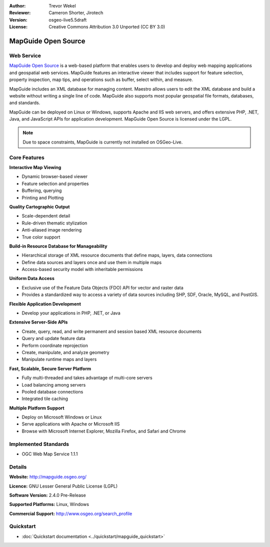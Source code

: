 :Author: Trevor Wekel
:Reviewer: Cameron Shorter, Jirotech
:Version: osgeo-live5.5draft
:License: Creative Commons Attribution 3.0 Unported (CC BY 3.0)

.. image:: /images/project_logos/logo-MapGuideOS.png
  :alt: project logo
  :align: right
  :target: http://mapguide.osgeo.org/

.. image:: /images/logos/OSGeo_project.png
  :scale: 100 %
  :alt: OSGeo Project
  :align: right
  :target: http://www.osgeo.org


MapGuide Open Source
================================================================================

Web Service
--------------------------------------------------------------------------------

`MapGuide Open Source <http://mapguide.osgeo.org/>`_ is a web-based platform that enables users to develop and deploy web mapping applications and geospatial web services. MapGuide features an interactive viewer that includes support for feature selection, property inspection, map tips, and operations such as buffer, select within, and measure.

MapGuide includes an XML database for managing content. Maestro allows users to edit the XML database and build a website without writing a single line of code. MapGuide also supports most popular geospatial file formats, databases, and standards.

MapGuide can be deployed on Linux or Windows, supports Apache and IIS web servers, and offers extensive PHP, .NET, Java, and JavaScript APIs for application development. MapGuide Open Source is licensed under the LGPL.

.. image:: /images/screenshots/1024x768/mapguide_viewer.png
  :scale: 50%
  :alt: screenshot
  :align: right

.. note:: Due to space constraints, MapGuide is currently
  not installed on OSGeo-Live.

.. commented out as manual install doesn't currently work: To install
  it open up a terminal and run ``cd gisvm/bin; sudo ./install_mapguide.sh``

Core Features
--------------------------------------------------------------------------------

**Interactive Map Viewing**

* Dynamic browser-based viewer 
* Feature selection and properties 
* Buffering, querying 
* Printing and Plotting

**Quality Cartographic Output**

* Scale-dependent detail
* Rule-driven thematic stylization
* Anti-aliased image rendering
* True color support 

**Build-in Resource Database for Manageability**

* Hierarchical storage of XML resource documents that define maps, layers, data connections
* Define data sources and layers once and use them in multiple maps
* Access-based security model with inheritable permissions

**Uniform Data Access**

* Exclusive use of the Feature Data Objects (FDO) API for vector and raster data
* Provides a standardized way to access a variety of data sources including SHP, SDF, Oracle, MySQL, and PostGIS.

**Flexible Application Development**

* Develop your applications in PHP, .NET, or Java

**Extensive Server-Side APIs**

* Create, query, read, and write permanent and session based XML resource documents
* Query and update feature data
* Perform coordinate reprojection
* Create, manipulate, and analyze geometry
* Manipulate runtime maps and layers

**Fast, Scalable, Secure Server Platform**

* Fully multi-threaded and takes advantage of multi-core servers
* Load balancing among servers
* Pooled database connections
* Integrated tile caching

**Multiple Platform Support**

* Deploy on Microsoft Windows or Linux
* Serve applications with Apache or Microsoft IIS
* Browse with Microsoft Internet Explorer, Mozilla Firefox, and Safari and Chrome

Implemented Standards
--------------------------------------------------------------------------------

* OGC Web Map Service 1.1.1 

Details
--------------------------------------------------------------------------------

**Website:** http://mapguide.osgeo.org/

**Licence:** GNU Lesser General Public License (LGPL) 

**Software Version:** 2.4.0 Pre-Release

**Supported Platforms:** Linux, Windows

**Commercial Support:** http://www.osgeo.org/search_profile


Quickstart
--------------------------------------------------------------------------------

* :doc:`Quickstart documentation <../quickstart/mapguide_quickstart>`


